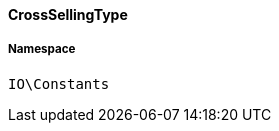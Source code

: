 :table-caption!:
:example-caption!:
:source-highlighter: prettify
:sectids!:

[[io__crosssellingtype]]
==== CrossSellingType





===== Namespace

`IO\Constants`





